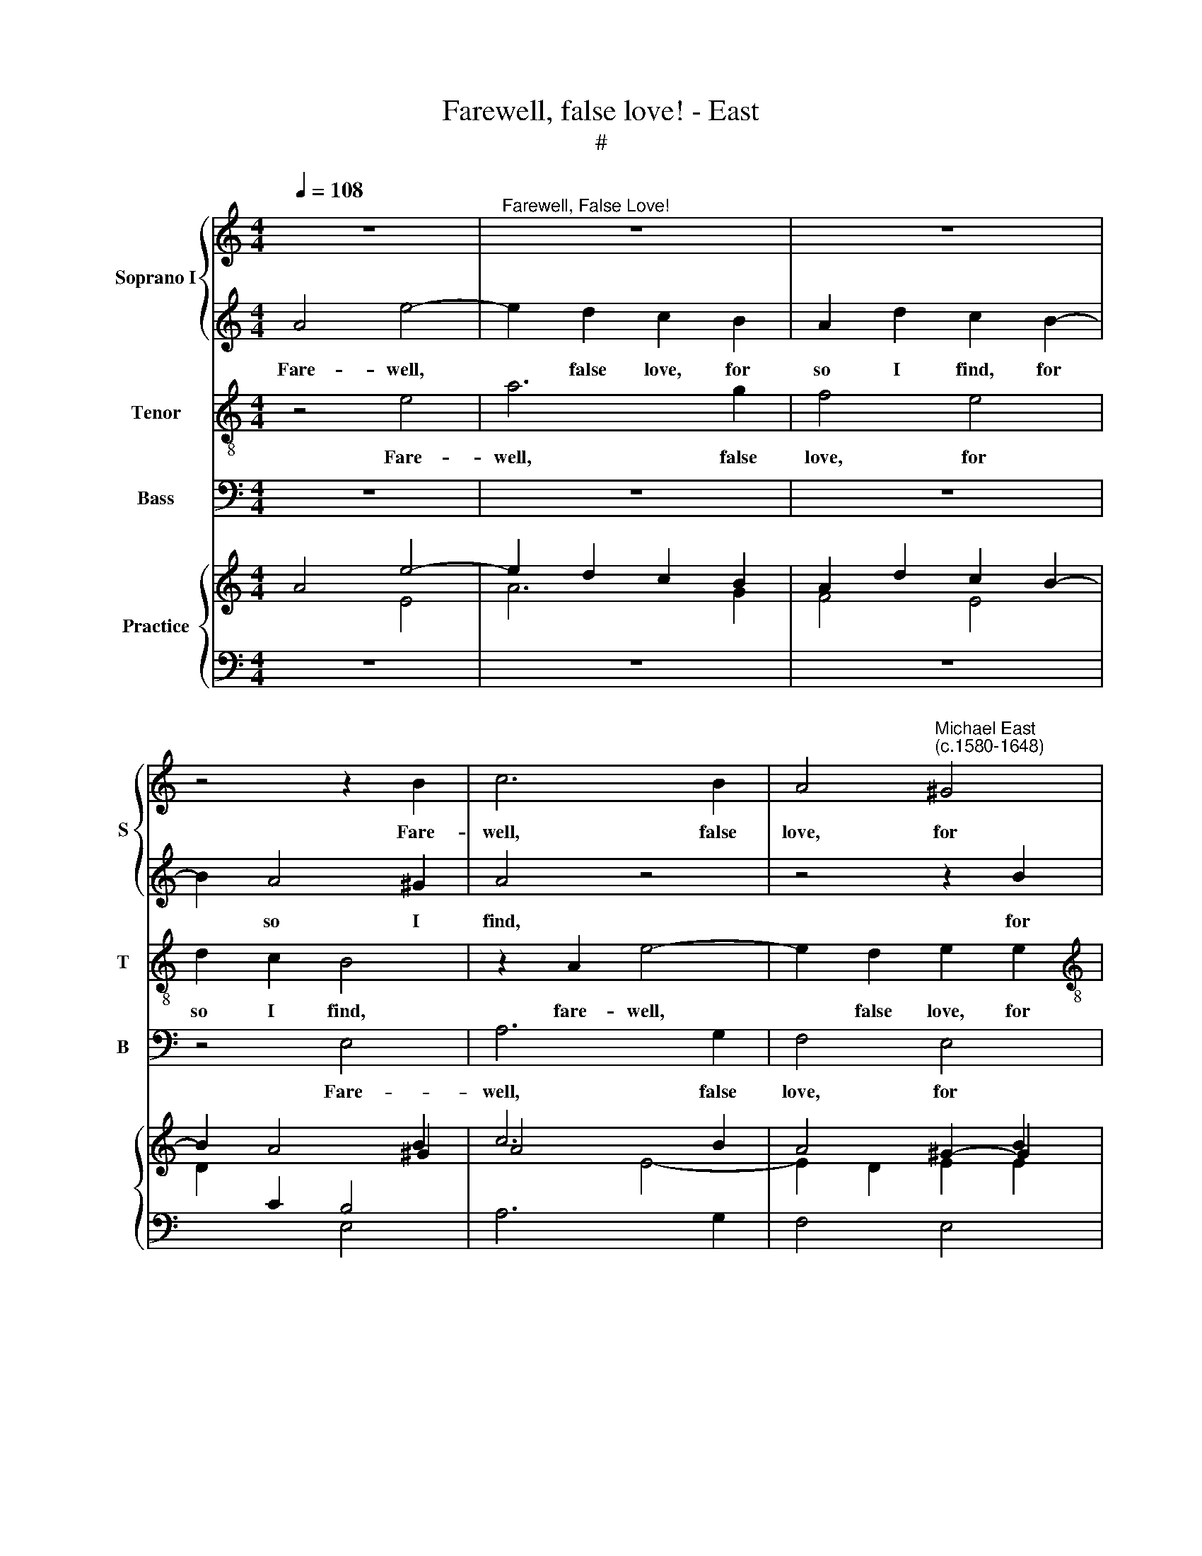 X:1
T:Farewell, false love! - East
T:#
%%score { 1 | 2 } 3 4 { ( 5 6 ) | ( 7 8 ) }
L:1/8
Q:1/4=108
M:4/4
K:C
V:1 treble nm="Soprano I" snm="S"
V:2 treble 
V:3 treble-8 nm="Tenor" snm="T"
V:4 bass nm="Bass" snm="B"
V:5 treble nm="Practice"
V:6 treble 
V:7 bass 
V:8 bass 
V:1
 z8 |"^Farewell, False Love!" z8 | z8 | z4 z2 B2 | c6 B2 | A4"^Michael East\n(c.1580-1648)" ^G4 | %6
w: |||Fare-|well, false|love, for|
[M:4/4] B2 A2 ^G4 | z8 | z4 z2 B2 | e4 d2 d2- | d2 c2 B3 B | A2 d2 ^c2 A2 | e6 d2 | c6 B2 | %14
w: so I find,||fare-|well, false love,|* for so I|find, I find, fare-|well, false|love, for|
 c2 B2 B2 A2 | ^G2 A2 A2 G2 |[M:4/4] A8 x4 |[M:4/4] z4 G8 | G3 E E2 c2 |[M:4/4] B2 B2 z4 | e8 | %21
w: so I find, for|so I find, I|find,|fare-|well, my hope mis-|tak- en,|fare-|
 d3 c B2 A2 | ^G2 G2 z4 | z2 c2 G3 F | E4 z2 c2 | G3 F E4 | z4 z2 d2 |[M:4/4] B8 x4 | %28
w: well, my hope mis-|tak- en,|fare- well, the|friend, fare-|well, the friend|that|proves|
[M:4/4] B4 B8 | z2 A2 G3 F | E2 e2 d2 c2 |[M:4/4] B2 z4 e2 | e2 c2 B2 B2 | A2 A2 z2 c2 | %34
w: un- kind,|fare- well, I|end, fare- well, I|end, fare-|well, I end for-|sak- en, fare-|
[M:4/4] G3 F E2 c2 x4 | G3 F x8 |[M:3/2] E4 z2 c2 G3 F | E4 z4 z2 d2 | B8 B4 |[M:3/2] B8 z2 A2 x8 | %40
w: well the friend, fare-|well, the|friend, fare- well, the|friend that|proves un-|kind, fare-|
 G3 F x4 |[M:4/4] E2 e2 d2 c2 | B2 z4 e2 | e2 c2 B2 B2 | A2 A2 z4 x4 | %45
w: well, I|end, fare- well, I|end, fare-|well, I end for-|sak- en,|
[M:3/2][Q:1/4=107][Q:1/4=107] z2[Q:1/4=105][Q:1/4=105] G2[Q:1/4=103][Q:1/4=103] G2[Q:1/4=102][Q:1/4=102] A2 z4 | %46
w: fare- well, I|
[Q:1/4=99][Q:1/4=99] E6[Q:1/4=96][Q:1/4=96] E2 z4 | %47
w: end for-|
[Q:1/4=94][Q:1/4=94] E2[Q:1/4=94][Q:1/4=94] !fermata!E6 z4 |] %48
w: sak- en.|
V:2
 A4 e4- | e2 d2 c2 B2 | A2 d2 c2 B2- | B2 A4 ^G2 | A4 z4 | z4 z2 B2 |[M:4/4] e2 c2 B2 B2 | e6 d2 | %8
w: Fare- well,|* false love, for|so I find, for|* so I|find,|for|so I find, fare-|well, false|
 c6 B2 | c2 B2 B2 A2 | ^G2 A2 A2 G2 | A8 | z8 | z4 z2 B2 | e4 d2 d2- | d2 c2 B3 B |[M:4/4] ^c8 z4 | %17
w: love for|so I find, for|so I find, I|find,||fare-|well, false love,|* for so I|find,|
[M:4/4] e8 x4 | d3 c B2 A2 |[M:4/4] ^G2 G2 z4 | c8 | d3 e e2 c2 | B2 B2 z2 c2 | G3 F E2 c2 | %24
w: fare-|well my hope mis-|tak- en,|fare-|well, my hope mis-|tak- en, fare-|well, the friend, fare-|
 G3 F E4 | z4 z2 c2 | G3 F E2 F2 |[M:4/4] E8 E4 |[M:4/4] E8 x4 | z8 | z2 c2 B2 A2 | %31
w: well, the friend,|fare-|well, the friend that|proves un-|kind,||fare- well, I|
[M:4/4] ^G2 e2 d2 c2 | B2 A2 B3 B | ^c2 c2 z4 |[M:4/4] z2 c2 G3 F E2 c2 | x12 |[M:3/2] G3 F E4 z4 | %37
w: end, fare- well, I|end, I end for-|sak- en,|fare- well, the friend, fare-||well, the friend,|
 z2 c2 G3 F E2 F2 | E8 E4 |[M:3/2] E8 x12 | z8 |[M:4/4] z2 c2 B2 A2 | ^G2 e2 d2 c2 | B2 A2 B3 B | %44
w: fare- well, the friend that|proves un-|kind,||fare- well, I|end, fare- well, I|end, I end for-|
 ^c2 c2 z4 x4 |[M:3/2] e4 B2 d2- z4 | d2 c2 B4 z4 | ^c2 !fermata!c6 z4 |] %48
w: sak- en,|fare- well, I|* end for-|sak- en.|
V:3
 z4 e4 | a6 g2 | f4 e4 | d2 c2 B4 | z2 A2 e4- | e2 d2 e2 e2 |[M:4/4][K:treble-8] e3 e e4 | %7
w: Fare-|well, false|love, for|so I find,|fare- well,|* false love, for|so I find,|
 z2 c2 g4- | g2 f2 e4 | z4 z2 A2 | e6 e2 | e2 f2 e4 | z2 c2 g4- | g2 f2 e4 | z4 z2 A2 | e6 e2 | %16
w: fare- well,|* false love,|for|so I|find, I find,|fare- well,|* false love,|for|so I|
[M:3/2] e8 z4 |[M:4/4] c8 x4 | B3 A ^G2 A2 |[M:4/4][K:treble-8] e2 e2 g4- | g8 | g3 e e2 e2 | %22
w: find,|fare-|well, my hope mis-|tak- en, fare\-||well, my hope mis-|
 e2 e2 c4 | c2 c2 c4 | z2 c2 G3 F | E2 c2 G3 F | E4 z2 A2 |[M:3/2] ^G8 G4 |[M:4/4] ^G8 x4 | %29
w: tak- en, fare-|well, the friend,|fare- well, the|friend, fare- well, the|friend, that|proves un-|kind,|
 A2 c4 B2 | c4 z4 |[M:4/4][K:treble-8] z2 c2 B2 A2 | ^G2 A2 A2 G2 | A2 A2 c4- | %34
w: fare- well, I|end,|fare- well, I|end, I end for-|sak- en, fare\-|
[M:3/2] c4 c2 c2 c4 |[M:3/2][K:treble-8] z2 c2 G3 F E2 c2 | G3 F E4 z2 A2 | ^G8 G4 | %38
w: * well, the friend,|fare- well, the friend, fare-|well, the friend, that|proves un-|
[M:4/4] ^G8 x4 | A2 c4 B2 x12 |[M:4/4][K:treble-8] c4 z4 | z2 c2 B2 A2 | ^G2 A2 A2 G2 | A2 A2 c4 | %44
w: kind,|fare- well, I|end,|fare- well, I|end, I end for-|sak- en, fare-|
[M:3/2][K:treble-8] B2 (B4 A2 z4 | ^G2 A4) G2 z4 | A2 !fermata!A6 z4 | x12 |] %48
w: well, I *|* end for-|sak- en.||
V:4
 z8 | z8 | z8 | z4 E,4 | A,6 G,2 | F,4 E,4 |[M:4/4] ^G,2 A,2 E,2 E,2 | C6 B,2 | A,6 G,2 | %9
w: |||Fare-|well, false|love, for|so I find, fare-|well, false|love, for|
 A,2 E,2 G,2 D,2 | E,6 E,2 | ^C,2 D,2 A,,2 A,2 | C6 B,2 | A,6 ^G,2 | A,2 E,2 G,2 D,2 | E,6 E,2 | %16
w: so I find, for|so I|find, I find, fare-|well, false|love, for|so I find, for|so I|
[M:3/2] A,,8 z4 |[M:4/4] z8 x4 | z8 |[M:4/4] z8 | C,8 | B,,3 A,, ^G,,2 A,,2 | E,2 E,2 z4 | z8 | %24
w: find,||||fare-|well, my hope mis-|tak- en,||
 C,8 | C,2 C,2 C,4- | C,4 z2 D,2 |[M:3/2] E,8 E,4 |[M:4/4] E,8 x4 | F,4 E,2 D,2 | C,4 D,4 | %31
w: fare-|well, the friend,|* that|proves un-|kind,|fare- well, I|end, fare-|
[M:4/4] E,4 E,4 | E,6 E,2 | A,,2 A,,2 z4 |[M:3/2] z8 z4 |[M:3/2] C,8 C,2 C,2 | C,4- C,4 z2 D,2 | %37
w: well, I|end for-|sak- en,||fare- well, the|friend, * that|
 E,8 E,4 |[M:4/4] E,8 x4 | F,4 E,2 D,2 x12 |[M:4/4] C,4 D,4 | E,4 E,4 | E,6 E,2 | A,,2 A,,2 A,4 | %44
w: proves un-|kind,|fare- well, I|end, fare-|well, I|end for-|sak en, fare-|
[M:3/2] E,2 G,4 D,2 z4 | E,8 z4 | A,,2 !fermata!A,,6 z4 | x12 |] %48
w: well, I end|for-|sak- en.||
V:5
 x8 | x8 | x8 | x4 x2 B2 | c6 B2 | A4 ^G2- G2 |[M:4/4] B2 A2 ^G4 | x8 | x4 x2 B2 | e4 d2 d2- | %10
 d2 c2 B3 B | A2 d2 ^c2 A2 | e6 d2 | c6 B2 | c2 B2 B2 A2 | ^G2 A2 A2 G2 |[M:4/4] A8 x4 | %17
[M:4/4] z4 G8 | G3 E E2 c2 |[M:4/4] B2 B2 x4 | e8 | d3 c B2 A2 | ^G2 G2 x4 | z2 c2 G3 F | %24
 E4 z2 c2 | G3 F E4 | x4 x2 d2 |[M:4/4] B8 x4 |[M:4/4] B4 B8 | z2 A2 G3 F | E2 e2 d2 c2 | %31
[M:4/4] B2 x4 e2 | e2 c2 B2 B2 | A2 A2 z2 =c2 |[M:4/4] G3 F E2 c2 x4 | G3 F x8 | %36
[M:3/2] E4 z2 c2 G3 F | E4 x4 x2 d2 | B8 B4 |[M:3/2] B8 z2 A2 x8 | G3 F x4 |[M:4/4] E2 e2 d2 c2 | %42
 B2 x4 e2 | e2 c2 B2 B2 | A2 A2 z4 z4 |[M:4/4] z2 G2 G2 A2 | E6 E2 z4 | E2 E6 z4 |] %48
V:6
 A4 e4- | e2 d2 c2 B2 | A2 d2 c2 B2- | B2 A4 ^G2 | A4 x4 | x4 x2 B2 |[M:4/4] e2 c2 B2 B2 | e6 d2 | %8
 c6 B2 | c2 B2 B2 A2 | ^G2 A2 A2 G2 | A8 | x8 | x4 x2 B2 | e4 d2 d2- | d2 c2 B3 B |[M:4/4] ^c8 x4 | %17
[M:4/4] z4 e8 | d3 c B2 A2 |[M:4/4] ^G2 G2 x4 | c8 | d3 e e2 c2 | B2 B2 z2 c2 | G3 F E2 c2 | %24
 G3 F E4 | x4 z2 c2 | G3 F E2 F2 |[M:4/4] E8 x4 |[M:4/4] E4 E8 | x8 | x2 c2 B2 A2 | %31
[M:4/4] ^G2 e2 d2 c2 | B2 A2 B3 B | ^c2 c2 x4 |[M:4/4] z2 c2 G3 F x4 | E2 c2 x8 | %36
[M:3/2] G3 F E4 x4 | z2 c2 G3 F E2 F2 | E8 E4 |[M:3/2] E8 x8 x4 | x8 |[M:4/4] x2 c2 B2 A2 | %42
 ^G2 e2 d2 c2 | B2 A2 B3 B | ^c2 c2 z4 x4 |[M:4/4] e4 B2 d2- | d2 c2 B4 x4 | ^c2 !fermata!c6 x4 |] %48
V:7
 x4[I:staff -1] E4 | A6 G2 | F4 E4 | D2[I:staff +1] C2 B,4 | x2 x2[I:staff -1] E4- | E2 D2 E2 E2 | %6
[M:4/4] E3 E E4 |[I:staff +1] x2 x2[I:staff -1] G4- | G2 F2 E4 |[I:staff +1] x4 x2 A,2 | E6 E2 | %11
[I:staff -1] E2 F2 E4 |[I:staff +1] x2 x2[I:staff -1] G4- | G2 F2 E4 |[I:staff +1] x4 x2 A,2 | %15
 E6 E2 |[M:4/4][I:staff -1] E8[I:staff +1] z4 |[M:4/4] C8 x4 | B,3 A, ^G,2 A,2 | %19
[M:4/4][I:staff -1] E2 E2 G4- | G8 | G3 E E2 E2 | E2 E2[I:staff +1] C4 | C2 C2 C4 | z2 C2 G,3 F, | %25
 E,2 C2 G,3 F, | E,4 z2 A,2 |[M:4/4] ^G,8 G,4 |[M:4/4] ^G,8 x4 | A,2 C4 B,2 | C4 x4 | %31
[M:4/4] z2 C2 B,2 A,2 | ^G,2 A,2 A,2 G,2 | A,2 A,2 C4- |[M:4/4] C4 C2 C2 C4 | x12 | %36
[M:3/2] z2 C2 G,3 F, E,2 C2 | G,3 F, E,4 z2 A,2 | ^G,8 G,4 |[M:3/2] ^G,8 x12 | A,2 C4 B,2 | %41
[M:4/4] C4 x4 | z2 C2 B,2 A,2 | ^G,2 A,2 A,2 G,2 | A,2 A,2 C4 z4 |[M:4/4] B,2 B,4 A,2 | %46
 ^G,2 A,4 G,2 z4 | A,2 A,6 z4 |] %48
V:8
 z8 | z8 | z8 | x4 E,4 | A,6 G,2 | F,4 E,4 |[M:4/4] ^G,2 A,2 E,2 E,2 | C6 B,2 | A,6 G,2 | %9
 A,2 E,2 G,2 D,2 | E,6 E,2 | ^C,2 D,2 A,,2 A,2 | C6 B,2 | A,6 ^G,2 | A,2 E,2 G,2 D,2 | E,6 E,2 | %16
[M:4/4] A,,8 z4 |[M:4/4] x8 x4 | x8 |[M:4/4] z8 | C,8 | B,,3 A,, ^G,,2 A,,2 | E,2 E,2 x4 | x8 | %24
 C,8 | C,2 C,2 C,4- | C,4 z2 D,2 |[M:4/4] E,8 E,4 |[M:4/4] E,8 x4 | F,4 E,2 D,2 | C,4 D,4 | %31
[M:4/4] E,4 E,4 | E,6 E,2 | A,,2 A,,2 x4 |[M:4/4] x8 x4 | x12 |[M:3/2] C,8 C,2 C,2 | %37
 C,4- C,4 z2 D,2 | E,8 E,4 |[M:3/2] E,8 x12 | F,4 E,2 D,2 |[M:4/4] C,4 D,4 | E,4 E,4 | E,6 E,2 | %44
 A,,2 A,,2 A,4 x4 |[M:4/4] E,2 G,4 D,2 | E,8 x4 | A,,2 !fermata!A,,6 x4 |] %48


